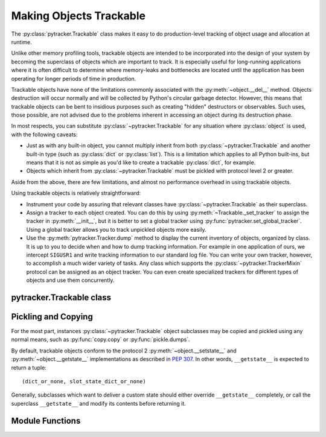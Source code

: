 .. pytracker documentation

Making Objects Trackable
========================

The :py:class:`pytracker.Trackable` class makes it easy to do production-level tracking of
object usage and allocation at runtime.

Unlike other memory profiling tools, trackable objects are intended to be incorporated
into the design of your system by becoming the superclass of objects which are important to track.
It is especially useful for long-running applications where it is often difficult to determine
where memory-leaks and bottlenecks are located until the application has been operating 
for longer periods of time in production.

Trackable objects have none of the limitations commonly associated with the :py:meth:`~object.__del__` method.
Objects destruction will occur normally and will be collected by Python's circular garbage
detector.  However, this means that trackable objects can be bent to insidious purposes such
as creating "hidden" destructors or observables.  Such uses, those possible, are not advised
due to the problems inherent in accessing an object during its destruction phase.

In most respects, you can substitute :py:class:`~pytracker.Trackable`
for any situation where :py:class:`object` is used, with the following
caveats:

* Just as with any built-in object, you cannot multiply inherit from
  both :py:class:`~pytracker.Trackable` and another built-in type
  (such as :py:class:`dict` or :py:class:`list`).  This is a
  limitation which applies to all Python built-ins, but means that it
  is not as simple as you'd like to create a trackable
  :py:class:`dict`, for example.
* Objects which inherit from :py:class:`~pytracker.Trackable` must be
  pickled with protocol level 2 or greater.

Aside from the above, there are few limitations, and almost no performance overhead in using
trackable objects.

Using trackable objects is relatively straightforward:

* Instrument your code by assuring that relevant classes have
  :py:class:`~pytracker.Trackable` as their superclass.
* Assign a tracker to each object created.  You can do this by using
  :py:meth:`~Trackable._set_tracker` to assign the tracker
  in :py:meth:`__init__`, but it is better to set a global tracker
  using :py:func:`pytracker.set_global_tracker`.  Using a global
  tracker allows you to track unpickled objects more easily.
* Use the :py:meth:`pytracker.Tracker.dump` method to display the current inventory of objects, organized
  by class.  It is up to you to decide when and how to dump tracking information.  For example
  in one application of ours, we intercept ``SIGUSR1`` and write tracking information to our
  standard log file.   You can write your own tracker, however, to accomplish a much wider
  variety of tasks.  Any class which supports the :py:class:`~pytracker.TrackerMixin` protocol can
  be assigned as an object tracker.  You can even create specialized trackers for different
  types of objects and use them concurrently.
  
pytracker.Trackable class
-------------------------

.. py:class:: pytracker.Trackable

   Any object to be tracked should be a subclass of this class.
   
.. py:method:: Trackable._set_tracker(tracker)

   Assign a tracker to this object.
   
   :param tracker: The new tracker object
   
   This method can be used to set, or change, the tracker assigned to
   an object.  When a new tracker is assigned, the tracker's
   :py:meth:`~pytracker.TrackerMixin.notify_attached` method will be
   triggered, notifying the tracker that a new object is being
   tracked.  If there was a tracker previously assigned (even if it
   was the same one), then the :py:meth:`~pytracker.TrackerMixin.notify_detached`
   method will be triggered for the old tracker beforehand.
   
   Because the current data bundle will be delivered with the notification, it is important to assure
   that the bundle is set before assigning a tracker if the tracker depends upon the bundle's value.
   
   You can remove the assigned tracker by setting the tracker to ``None``.
   
.. py:method:: Trackable._get_tracker() -> current tracker object or ``None``

   Returns the currently assigned tracker object, or ``None`` if no tracker has been assigned.
   Note that if a global tracker is assigned, this method will, as one would expect, return
   the value the global tracker had when the instance was first created or unpickled.
   
.. py:method:: Trackable._set_data_bundle(bundle)

   Set the object's data bundle.
   
   :param bundle: Any python object to be delivered to the tracker when an object is created, destroyed
                  or updated.

   The data bundle is an object that may be used by the tracker to
   maintain information about the pool of objects, such as extended
   information about the object, memory allocation information, or
   other debugging information.  The built-in
   :py:class:`pytracker.Tracker` object does not use the data bundle,
   so it is entirely optional to obtain basic tracking information for
   objects.
   
   .. note:: The data bundle should *not* contain a reference to the
      original object, no matter how tempting it is to do so.
      Including the original object, while possible, requires extreme
      caution since the
      :py:meth:`~pytracker.TrackerMixin.notify_destroyed` trigger
      method is called when the tracked object is being deallocated.
      While it is acceptable to access the object at this time, it is
      essential that no references be kept, otherwise unpredictable
      behavior may result.

      For this reason, the serial number should be used to create tracking information or data
      about the object, if indeed individual object tracking is desired.

      When the bundle is set, the tracker's
      :py:meth:`~pytracker.TrackerMixin.notify_updated` is triggered.
   
.. py:method:: Trackable._get_data_bundle() -> current data bundle object

   This method returns the currently set data bundle object associated with this object.
   
.. py:method:: Trackable._get_tracker_serial() -> unique integer serial number

   When it is created, each trackable object is assigned a unique, monotonically increasing serial
   number.  

Pickling and Copying
--------------------

For the most part, instances :py:class:`~pytracker.Trackable` object subclasses may be
copied and pickled using any normal means, such as :py:func:`copy.copy` or :py:func:`pickle.dumps`.

By default, trackable objects conform to the protocol 2 :py:meth:`~object.__setstate__` and
:py:meth:`~object.__getstate__` implementations as described in :pep:`307`.  In other words,
``__getstate__`` is expected to return a tuple::

   (dict_or_none, slot_state_dict_or_none)

Generally, subclasses which want to deliver a custom state should either override 
``__getstate__`` completely, or call the superclass ``__getstate__`` and modify its contents
before returning it.


Module Functions
----------------

.. py:function:: pytracker.set_global_tracker(tracker)

   Specifies a global tracker to be used when any trackable object is created.

   :param tracker: Any object which conforms to the :py:class:`pytracker.TrackerMixin` protocol.

.. py:function:: pytracker.version() -> version string

   Returns the version of the trackable objects module.  Returns the PyPI version number * 100.
   So, version 1.03 is represented as an integer ``102``.
